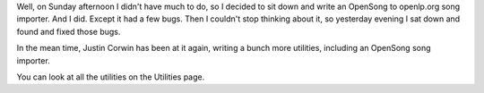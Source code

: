 .. title: OpenSong Song Importer
.. slug: 2007/07/10/opensong-song-importer
.. date: 2007-07-10 14:07:50 UTC
.. tags: 
.. description: 

Well, on Sunday afternoon I didn't have much to do, so I decided to sit
down and write an OpenSong to openlp.org song importer. And I did.
Except it had a few bugs. Then I couldn't stop thinking about it, so
yesterday evening I sat down and found and fixed those bugs.

In the mean time, Justin Corwin has been at it again, writing a bunch
more utilities, including an OpenSong song importer.

You can look at all the utilities on the Utilities page. 

